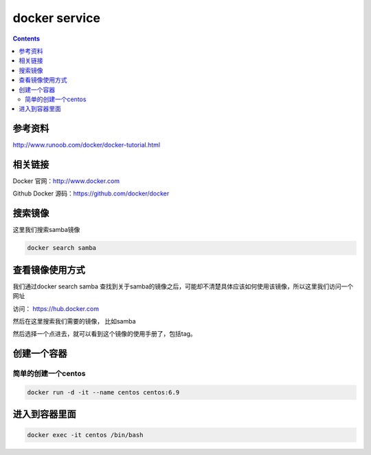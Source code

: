 ###############
docker service
###############

.. contents::


参考资料
``````````````

http://www.runoob.com/docker/docker-tutorial.html

相关链接
`````````````

Docker 官网：http://www.docker.com

Github Docker 源码：https://github.com/docker/docker

搜索镜像
````````````

这里我们搜索samba镜像

.. code-block::

    docker search samba


查看镜像使用方式
``````````````````

我们通过docker search samba 查找到关于samba的镜像之后，可能却不清楚具体应该如何使用该镜像，所以这里我们访问一个网址

访问：  https://hub.docker.com

然后在这里搜索我们需要的镜像， 比如samba

然后选择一个点进去，就可以看到这个镜像的使用手册了，包括tag。


创建一个容器
``````````````


简单的创建一个centos
----------------------

.. code-block:: bash

    docker run -d -it --name centos centos:6.9


进入到容器里面
```````````````````

.. code-block:: bash

    docker exec -it centos /bin/bash